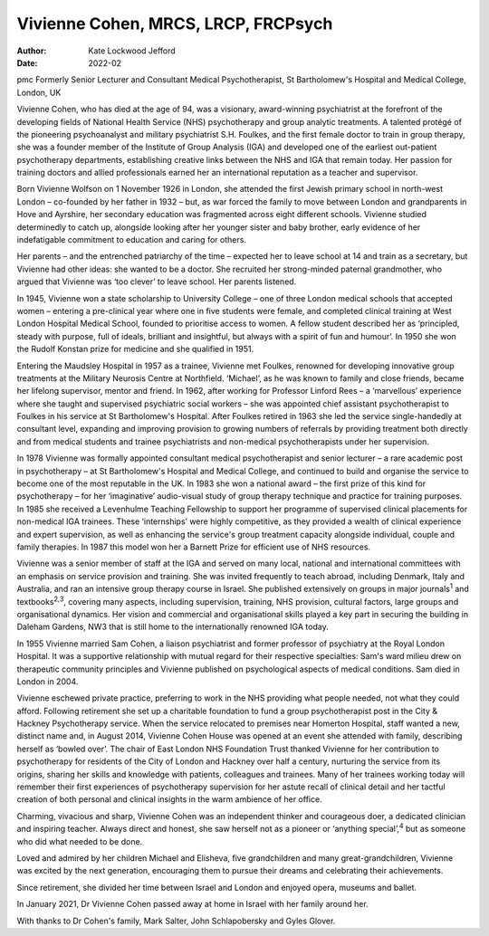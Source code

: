 ====================================
Vivienne Cohen, MRCS, LRCP, FRCPsych
====================================

:Author: Kate Lockwood Jefford
:Date: 2022-02

pmc
Formerly Senior Lecturer and Consultant Medical Psychotherapist, St
Bartholomew's Hospital and Medical College, London, UK

Vivienne Cohen, who has died at the age of 94, was a visionary,
award-winning psychiatrist at the forefront of the developing fields of
National Health Service (NHS) psychotherapy and group analytic
treatments. A talented protégé of the pioneering psychoanalyst and
military psychiatrist S.H. Foulkes, and the first female doctor to train
in group therapy, she was a founder member of the Institute of Group
Analysis (IGA) and developed one of the earliest out-patient
psychotherapy departments, establishing creative links between the NHS
and IGA that remain today. Her passion for training doctors and allied
professionals earned her an international reputation as a teacher and
supervisor.

Born Vivienne Wolfson on 1 November 1926 in London, she attended the
first Jewish primary school in north-west London – co-founded by her
father in 1932 – but, as war forced the family to move between London
and grandparents in Hove and Ayrshire, her secondary education was
fragmented across eight different schools. Vivienne studied determinedly
to catch up, alongside looking after her younger sister and baby
brother, early evidence of her indefatigable commitment to education and
caring for others.

Her parents – and the entrenched patriarchy of the time – expected her
to leave school at 14 and train as a secretary, but Vivienne had other
ideas: she wanted to be a doctor. She recruited her strong-minded
paternal grandmother, who argued that Vivienne was ‘too clever’ to leave
school. Her parents listened.

In 1945, Vivienne won a state scholarship to University College – one of
three London medical schools that accepted women – entering a
pre-clinical year where one in five students were female, and completed
clinical training at West London Hospital Medical School, founded to
prioritise access to women. A fellow student described her as
‘principled, steady with purpose, full of ideals, brilliant and
insightful, but always with a spirit of fun and humour’. In 1950 she won
the Rudolf Konstan prize for medicine and she qualified in 1951.

Entering the Maudsley Hospital in 1957 as a trainee, Vivienne met
Foulkes, renowned for developing innovative group treatments at the
Military Neurosis Centre at Northfield. ‘Michael’, as he was known to
family and close friends, became her lifelong supervisor, mentor and
friend. In 1962, after working for Professor Linford Rees – a
‘marvellous’ experience where she taught and supervised psychiatric
social workers – she was appointed chief assistant psychotherapist to
Foulkes in his service at St Bartholomew's Hospital. After Foulkes
retired in 1963 she led the service single-handedly at consultant level,
expanding and improving provision to growing numbers of referrals by
providing treatment both directly and from medical students and trainee
psychiatrists and non-medical psychotherapists under her supervision.

In 1978 Vivienne was formally appointed consultant medical
psychotherapist and senior lecturer – a rare academic post in
psychotherapy – at St Bartholomew's Hospital and Medical College, and
continued to build and organise the service to become one of the most
reputable in the UK. In 1983 she won a national award – the first prize
of this kind for psychotherapy – for her ‘imaginative’ audio-visual
study of group therapy technique and practice for training purposes. In
1985 she received a Levenhulme Teaching Fellowship to support her
programme of supervised clinical placements for non-medical IGA
trainees. These ‘internships’ were highly competitive, as they provided
a wealth of clinical experience and expert supervision, as well as
enhancing the service's group treatment capacity alongside individual,
couple and family therapies. In 1987 this model won her a Barnett Prize
for efficient use of NHS resources.

Vivienne was a senior member of staff at the IGA and served on many
local, national and international committees with an emphasis on service
provision and training. She was invited frequently to teach abroad,
including Denmark, Italy and Australia, and ran an intensive group
therapy course in Israel. She published extensively on groups in major
journals\ :sup:`1` and textbooks\ :sup:`2,3`, covering many aspects,
including supervision, training, NHS provision, cultural factors, large
groups and organisational dynamics. Her vision and commercial and
organisational skills played a key part in securing the building in
Daleham Gardens, NW3 that is still home to the internationally renowned
IGA today.

In 1955 Vivienne married Sam Cohen, a liaison psychiatrist and former
professor of psychiatry at the Royal London Hospital. It was a
supportive relationship with mutual regard for their respective
specialties: Sam's ward milieu drew on therapeutic community principles
and Vivienne published on psychological aspects of medical conditions.
Sam died in London in 2004.

Vivienne eschewed private practice, preferring to work in the NHS
providing what people needed, not what they could afford. Following
retirement she set up a charitable foundation to fund a group
psychotherapist post in the City & Hackney Psychotherapy service. When
the service relocated to premises near Homerton Hospital, staff wanted a
new, distinct name and, in August 2014, Vivienne Cohen House was opened
at an event she attended with family, describing herself as ‘bowled
over’. The chair of East London NHS Foundation Trust thanked Vivienne
for her contribution to psychotherapy for residents of the City of
London and Hackney over half a century, nurturing the service from its
origins, sharing her skills and knowledge with patients, colleagues and
trainees. Many of her trainees working today will remember their first
experiences of psychotherapy supervision for her astute recall of
clinical detail and her tactful creation of both personal and clinical
insights in the warm ambience of her office.

Charming, vivacious and sharp, Vivienne Cohen was an independent thinker
and courageous doer, a dedicated clinician and inspiring teacher. Always
direct and honest, she saw herself not as a pioneer or ‘anything
special’,\ :sup:`4` but as someone who did what needed to be done.

Loved and admired by her children Michael and Elisheva, five
grandchildren and many great-grandchildren, Vivienne was excited by the
next generation, encouraging them to pursue their dreams and celebrating
their achievements.

Since retirement, she divided her time between Israel and London and
enjoyed opera, museums and ballet.

In January 2021, Dr Vivienne Cohen passed away at home in Israel with
her family around her.

With thanks to Dr Cohen's family, Mark Salter, John Schlapobersky and
Gyles Glover.
